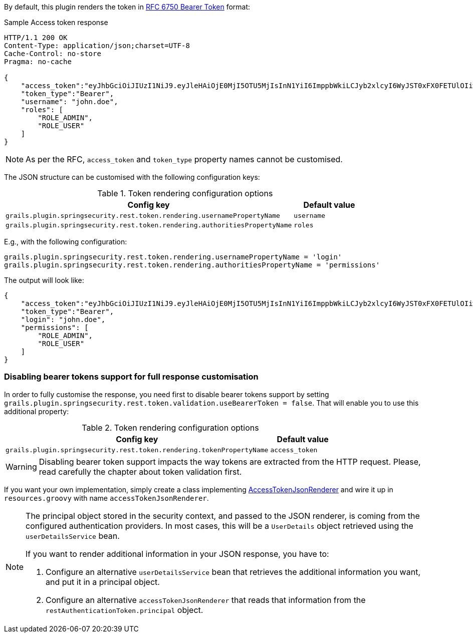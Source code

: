 By default, this plugin renders the token in http://tools.ietf.org/html/rfc6750[RFC 6750 Bearer Token] format:

[source,javascript]
.Sample Access token response
----
HTTP/1.1 200 OK
Content-Type: application/json;charset=UTF-8
Cache-Control: no-store
Pragma: no-cache

{
    "access_token":"eyJhbGciOiJIUzI1NiJ9.eyJleHAiOjE0MjI5OTU5MjIsInN1YiI6ImppbWkiLCJyb2xlcyI6WyJST0xFX0FETUlOIiwiUk9MRV9VU0VSIl0sImlhdCI6MTQyMjk5MjMyMn0.rA7A2Gwt14LaYMpxNRtrCdO24RGrfHtZXY9fIjV8x8o",
    "token_type":"Bearer",
    "username": "john.doe",
    "roles": [
        "ROLE_ADMIN",
        "ROLE_USER"
    ]
}
----

[NOTE]
====
As per the RFC, `access_token` and `token_type` property names cannot be customised.
====

The JSON structure can be customised with the following configuration keys:

.Token rendering configuration options
[cols="80,20"]
|===
|*Config key*   |*Default value*

|`grails.plugin.springsecurity.rest.token.rendering.usernamePropertyName`
|`username`

|`grails.plugin.springsecurity.rest.token.rendering.authoritiesPropertyName`
|`roles`
|===

<<<

E.g., with the following configuration:

[source,groovy]
----
grails.plugin.springsecurity.rest.token.rendering.usernamePropertyName = 'login'
grails.plugin.springsecurity.rest.token.rendering.authoritiesPropertyName = 'permissions'
----

The output will look like:

[source,javascript]
----
{
    "access_token":"eyJhbGciOiJIUzI1NiJ9.eyJleHAiOjE0MjI5OTU5MjIsInN1YiI6ImppbWkiLCJyb2xlcyI6WyJST0xFX0FETUlOIiwiUk9MRV9VU0VSIl0sImlhdCI6MTQyMjk5MjMyMn0.rA7A2Gwt14LaYMpxNRtrCdO24RGrfHtZXY9fIjV8x8o",
    "token_type":"Bearer",
    "login": "john.doe",
    "permissions": [
        "ROLE_ADMIN",
        "ROLE_USER"
    ]
}
----

<<<

=== Disabling bearer tokens support for full response customisation

In order to fully customise the response, you need first to disable bearer tokens support by setting
`grails.plugin.springsecurity.rest.token.validation.useBearerToken = false`. That will enable you to use this additional
property:

.Token rendering configuration options
[cols="80,20"]
|===
|*Config key*   |*Default value*

|`grails.plugin.springsecurity.rest.token.rendering.tokenPropertyName`
|`access_token`
|===

[WARNING]
====
Disabling bearer token support impacts the way tokens are extracted from the HTTP request. Please, read carefully
the chapter about token validation first.
====

If you want your own implementation, simply create a class implementing
http://alvarosanchez.github.io/grails-spring-security-rest/docs/gapi/grails/plugin/springsecurity/rest/token/rendering/AccessTokenJsonRenderer.html[AccessTokenJsonRenderer]
and wire it up in `resources.groovy` with name `accessTokenJsonRenderer`.

[NOTE]
====
The principal object stored in the security context, and passed to the JSON renderer, is coming from the configured
authentication providers. In most cases, this will be a `UserDetails` object retrieved using the `userDetailsService` bean.

If you want to render additional information in your JSON response, you have to:

. Configure an alternative `userDetailsService` bean that retrieves the additional information you want, and put it in a principal object.

. Configure an alternative `accessTokenJsonRenderer` that reads that information from the `restAuthenticationToken.principal` object.
====

